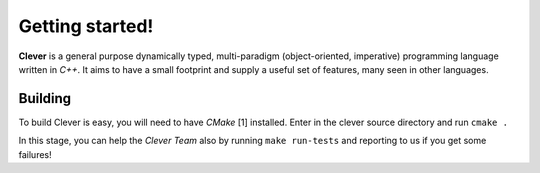 Getting started!
================================================

.. highlight:: cpp

**Clever** is a general purpose dynamically typed, multi-paradigm
(object-oriented, imperative) programming language written in *C++*.
It aims to have a small footprint and supply a useful set of features,
many seen in other languages.

-----------
Building
-----------

To build Clever is easy, you will need to have *CMake* [1] installed.
Enter in the clever source directory and run ``cmake .``

In this stage, you can help the *Clever Team* also by running ``make
run-tests`` and reporting to us if you get some failures!
